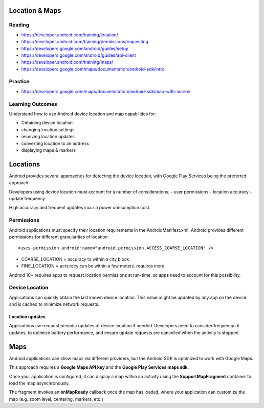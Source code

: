 Location & Maps
====

Reading
----
- https://developer.android.com/training/location/
- https://developer.android.com/training/permissions/requesting
- https://developers.google.com/android/guides/setup
- https://developers.google.com/android/guides/api-client
- https://developer.android.com/training/maps/
- https://developers.google.com/maps/documentation/android-sdk/intro

Practice
----
- https://developers.google.com/maps/documentation/android-sdk/map-with-marker

Learning Outcomes
----
Understand how to use Android device location and map capabilities for:

- Obtaining device location
- changing location settings
- receiving location updates
- converting location to an address
- displaying maps & markers

Locations
====
Android provides several approaches for detecting the device location, with Google Play Services being the preferred approach.

Developers using device location must account for a number of considerations;
- user permissions
- location accuracy
- update frequency

High accuracy and frequent updates incur a power consumption cost.

Permissions
----
Android applications must specify their location requirements in the AndroidManifest.xml. Android provides different permissions for different granularities of location:
::

    <uses-permission android:name="android.permission.ACCESS_COARSE_LOCATION" />

- COARSE_LOCATION = accuracy to within a city block
- FINE_LOCATION = accuracy can be within a few meters. requires more

Android 10+ requires apps to request location permissions at run-time, so apps need to account for this possibility.

Device Location
----
Applications can quickly obtain the last known device location. This value might be updated by any app on the device and is cached to minimize network requests.


Location updates
++++
Applications can request periodic updates of device location if needed. Developers need to consider frequency of updates, to optimize battery performance, and ensure update requests are cancelled when the activity is stopped.


Maps
====
Android applications can show maps via different providers, but the Android SDK is optimized to work with Google Maps.

This approach requires a **Google Maps API key** and the **Google Play Services maps sdk**.

Once your application is configured, it can display a map within an activity using the **SupportMapFragment** container to load the map asynchronously.

The fragment invokes an **onMapReady** callback once the map has loaded, where your application can customize the map (e.g. zoom level, centering, markers, etc.)
